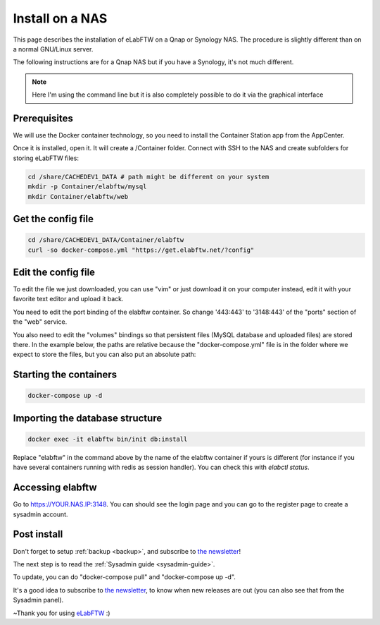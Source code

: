 .. _install-nas:

****************
Install on a NAS
****************

.. image:: img/qnap.png
    :align: center
    :alt: qnap

This page describes the installation of eLabFTW on a Qnap or Synology NAS. The procedure is slightly different than on a normal GNU/Linux server.

The following instructions are for a Qnap NAS but if you have a Synology, it's not much different.

.. note:: Here I'm using the command line but it is also completely possible to do it via the graphical interface

Prerequisites
=============

We will use the Docker container technology, so you need to install the Container Station app from the AppCenter.

.. image:: img/container-app.png
    :align: center
    :alt: container-app

Once it is installed, open it. It will create a /Container folder. Connect with SSH to the NAS and create subfolders for storing eLabFTW files:

.. code-block:: bash

    cd /share/CACHEDEV1_DATA # path might be different on your system
    mkdir -p Container/elabftw/mysql
    mkdir Container/elabftw/web

Get the config file
===================

.. code-block:: bash

    cd /share/CACHEDEV1_DATA/Container/elabftw
    curl -so docker-compose.yml "https://get.elabftw.net/?config"

Edit the config file
====================

To edit the file we just downloaded, you can use "vim" or just download it on your computer instead, edit it with your favorite text editor and upload it back.

You need to edit the port binding of the elabftw container. So change '443:443' to '3148:443' of the "ports" section of the "web" service.

You also need to edit the "volumes" bindings so that persistent files (MySQL database and uploaded files) are stored there. In the example below, the paths are relative because the "docker-compose.yml" file is in the folder where we expect to store the files, but you can also put an absolute path:

.. image:: img/nas-1.png
    :align: center
    :alt: nas config

.. image:: img/nas-2.png
    :align: center
    :alt: nas config

Starting the containers
=======================

.. code-block:: bash

    docker-compose up -d

Importing the database structure
================================

.. code-block:: bash

   docker exec -it elabftw bin/init db:install

Replace "elabftw" in the command above by the name of the elabftw container if yours is different (for instance if you have several containers running with redis as session handler). You can check this with `elabctl status`.

Accessing elabftw
=================

Go to https://YOUR.NAS.IP:3148. You can should see the login page and you can go to the register page to create a sysadmin account.

Post install
============

Don't forget to setup :ref:`backup <backup>`, and subscribe to `the newsletter <http://elabftw.us12.list-manage1.com/subscribe?u=61950c0fcc7a849dbb4ef1b89&id=04086ba197>`_!

The next step is to read the :ref:`Sysadmin guide <sysadmin-guide>`.

To update, you can do "docker-compose pull" and "docker-compose up -d".

It's a good idea to subscribe to `the newsletter <http://elabftw.us12.list-manage1.com/subscribe?u=61950c0fcc7a849dbb4ef1b89&id=04086ba197>`_, to know when new releases are out (you can also see that from the Sysadmin panel).

~Thank you for using `eLabFTW <https://www.elabftw.net>`_ :)

